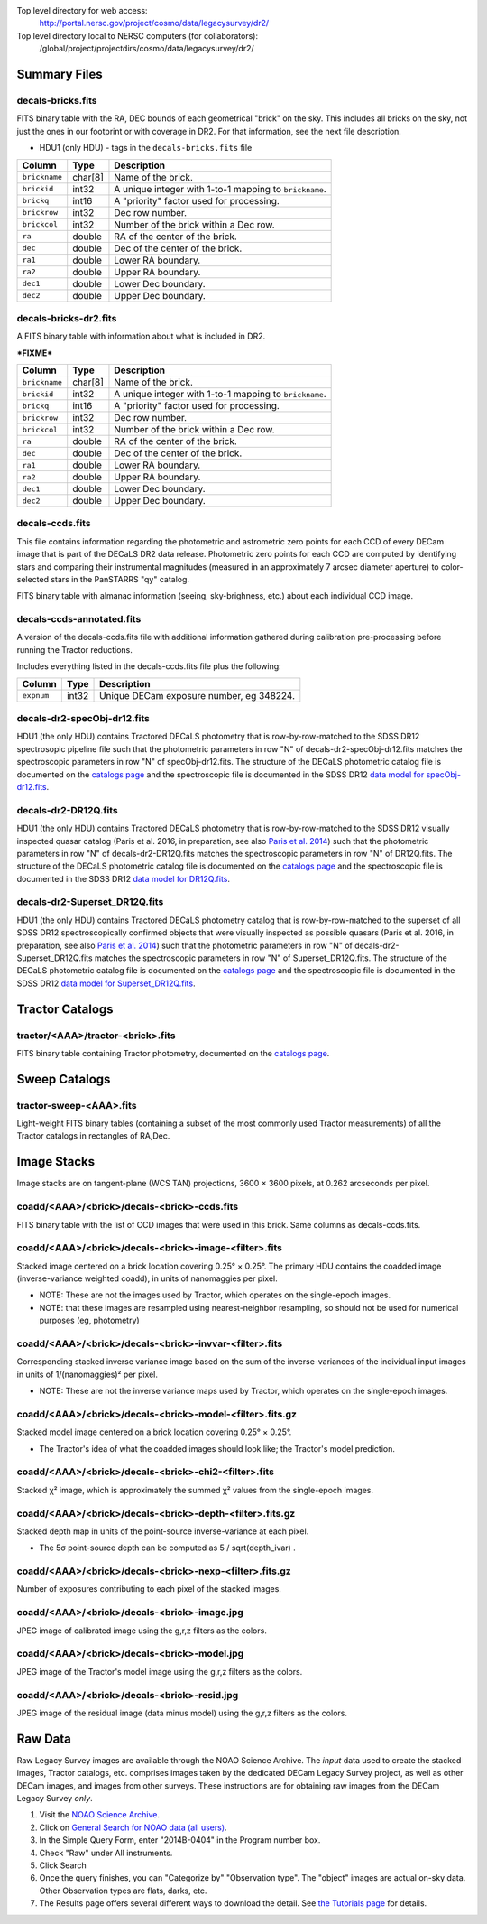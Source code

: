 .. title: Legacy Survey Files
.. slug: files
.. tags: mathjax
.. description:

.. |sigma|    unicode:: U+003C3 .. GREEK SMALL LETTER SIGMA
.. |sup2|     unicode:: U+000B2 .. SUPERSCRIPT TWO
.. |chi|      unicode:: U+003C7 .. GREEK SMALL LETTER CHI
.. |delta|    unicode:: U+003B4 .. GREEK SMALL LETTER DELTA
.. |deg|    unicode:: U+000B0 .. DEGREE SIGN
.. |times|  unicode:: U+000D7 .. MULTIPLICATION SIGN
.. |plusmn| unicode:: U+000B1 .. PLUS-MINUS SIGN
.. |Prime|    unicode:: U+02033 .. DOUBLE PRIME

Top level directory for web access:
  http://portal.nersc.gov/project/cosmo/data/legacysurvey/dr2/

Top level directory local to NERSC computers (for collaborators):
  /global/project/projectdirs/cosmo/data/legacysurvey/dr2/

Summary Files
=============

decals-bricks.fits
------------------

FITS binary table with the RA, DEC bounds of each geometrical "brick" on the sky.
This includes all bricks on the sky, not just the ones in our footprint or with
coverage in DR2.  For that information, see the next file description.

- HDU1 (only HDU) - tags in the ``decals-bricks.fits`` file

=============== ======= ======================================================
Column          Type    Description
=============== ======= ======================================================
``brickname``   char[8] Name of the brick.
``brickid``     int32   A unique integer with 1-to-1 mapping to ``brickname``.
``brickq``      int16   A "priority" factor used for processing.
``brickrow``    int32   Dec row number.
``brickcol``    int32   Number of the brick within a Dec row.
``ra``          double  RA of the center of the brick.
``dec``         double  Dec of the center of the brick.
``ra1``         double  Lower RA boundary.
``ra2``         double  Upper RA boundary.
``dec1``        double  Lower Dec boundary.
``dec2``        double  Upper Dec boundary.
=============== ======= ======================================================


decals-bricks-dr2.fits
----------------------

A FITS binary table with information about what is included in DR2.

***FIXME***

=============== ======= ======================================================
Column          Type    Description
=============== ======= ======================================================
``brickname``   char[8] Name of the brick.
``brickid``     int32   A unique integer with 1-to-1 mapping to ``brickname``.
``brickq``      int16   A "priority" factor used for processing.
``brickrow``    int32   Dec row number.
``brickcol``    int32   Number of the brick within a Dec row.
``ra``          double  RA of the center of the brick.
``dec``         double  Dec of the center of the brick.
``ra1``         double  Lower RA boundary.
``ra2``         double  Upper RA boundary.
``dec1``        double  Lower Dec boundary.
``dec2``        double  Upper Dec boundary.
=============== ======= ======================================================


decals-ccds.fits
----------------

This file contains information regarding the photometric and astrometric zero points for each CCD of every DECam image that is part of the DECaLS DR2 data release. Photometric zero points for each CCD are computed by identifying stars and comparing their instrumental magnitudes (measured in an approximately 7 arcsec diameter aperture) to color-selected stars in the PanSTARRS "qy" catalog. 

================ ========= ======================================================
Column           Type      Description
================ ========= ======================================================
``expnum``        int32    Unique DECam exposure number, eg 348224.
``exptime``       float    Exposure time in seconds, eg 30.
``filter``        char[1]  Filter used for observation, eg "g", "r", "z".
``seeing``        float    Seeing in arcseconds determined by fitting a 2-dimensional gaussian to the median PSF of stars on the CCD, eg 1.1019.
``date_obs``      char[10] Date of observation start, eg "2014-08-15".  Can be combined with ``ut``, or use ``mjd_obs`` instead.
``mjd_obs``       double   Date of observation in MJD (in UTC system), eg
56884.99373389.
``ut``            char[15] Time of observation start, eg "23:50:58.608241".
``airmass``       float    Airmass, eg 1.35.
``propid``        char[10] NOAO Proposal ID that took this image, eg "2014B-0404".
``zpt``           float    Median zero point for the entire image (median of all CCDs of the image), eg 25.0927.
``avsky``         float    Average sky level in this image, in ADU, eg 36.9324.
``arawgain``      float    Average gain for this CCD, eg 4.34.
``fwhm``          float    [use "seeing" instead]
``crpix1``        float    Astrometric header value: X reference pixel.
``crpix2``        float    Astrometric header value: Y reference pixel.
``crval1``        double   Astrometric header value: RA of reference pixel.
``crval2``        double   Astrometric header value: Dec of reference pixel.
``cd1_1``         float    Astrometric header value: transformation matrix.
``cd1_2``         float    Astrometric header value: transformation matrix.
``cd2_1``         float    Astrometric header value: transformation matrix.
``cd2_2``         float    Astrometric header value: transformation matrix.
``ccdnum``        int16    CCD number (see DECam layout), eg 1.
``ccdname``       char[3]  CCD name (see DECam layout), eg "N10", "S7".
``ccdzpt``        float    Zeropoint for the CCD (AB mag).
``ccdzpta``       float    Zeropoint for amp A (AB mag).
``ccdzptb``       float    Zeropoint for amp B (AB mag).
``ccdphoff``      float
``ccdphrms``      float    Photometric rms for the CCD (in mag).
``ccdskyrms``     float    Sky rms (in counts).
``ccdraoff``      float    Median astrometric offset for the CCD <PS1-DECaLS> in arcsec.
``ccddecoff``     float    Median astrometric offset for the CCD <PS1-DECaLS> in arcsec
``ccdtransp``     float
``ccdnstar``      int16    Number of stars found on the CCD.
``ccdnmatch``     int16    Number of stars matched to PS1 (and used to compute the photometric zero points and astrometric offsets).
``ccdnmatcha``    int16    Number of stars in amp A matched.
``ccdnmatchb``    int16    Number of stars in amp B matched.
``ccdmdncol``     float    Median (g-i) color from the PS1 catalog of the matched stars.
``camera``        char[5]  The camera that took this image; "decam".
``expid``         char[12] Exposure ID string, eg "00348224-S29" (from ``expnum`` and ``ccdname``)
``image_hdu``     int16    FITS HDU number in the ``image_filename`` file where this image can be found.
``image_filename`` char[61] Path to FITS image, eg "decam/CP20140810_g_v2/c4d_140815_235218_ooi_g_v2.fits.fz".
``width``          int16   Width in pixels of this image, eg 2046.
``height``         int16   Height in pixels of this image, eg 4096.
``ra_bore``        double  Telescope boresight RA  of this exposure (deg).
``dec_bore``       double  Telescope boresight Dec of this exposure (deg).
``ra``             double  Approximate RA  center of this CCD (deg).
``dec``            double  Approximate Dec center of this CCD (deg).
================ ========= ======================================================

FITS binary table with almanac information (seeing, sky-brighness, etc.) about
each individual CCD image.


decals-ccds-annotated.fits
--------------------------

A version of the decals-ccds.fits file with additional information
gathered during calibration pre-processing before running the Tractor
reductions.

Includes everything listed in the decals-ccds.fits file plus the following:

================ ========= ======================================================
Column           Type      Description
================ ========= ======================================================
``expnum``        int32    Unique DECam exposure number, eg 348224.
================ ========= ======================================================




decals-dr2-specObj-dr12.fits
----------------------------
HDU1 (the only HDU) contains Tractored DECaLS
photometry that is row-by-row-matched to the SDSS DR12 spectrosopic
pipeline file such that the photometric parameters in row "N" of 
decals-dr2-specObj-dr12.fits matches the spectroscopic parameters in row "N" of
specObj-dr12.fits. The structure of the DECaLS photometric catalog file is documented on the
`catalogs page`_ and the spectroscopic file 
is documented in the SDSS DR12 `data model for specObj-dr12.fits`_.

.. _`catalogs page`: ../catalogs
.. _`data model for specObj-dr12.fits`: http://data.sdss3.org/datamodel/files/SPECTRO_REDUX/specObj.html

decals-dr2-DR12Q.fits
---------------------
HDU1 (the only HDU) contains Tractored DECaLS 
photometry that is row-by-row-matched to the SDSS DR12 
visually inspected quasar catalog (Paris et al. 2016, in preparation, see also `Paris et al. 2014`_)
such that the photometric parameters in row "N" of 
decals-dr2-DR12Q.fits matches the spectroscopic parameters in row "N" of
DR12Q.fits. The structure of the DECaLS photometric catalog file is documented on the
`catalogs page`_ and the spectroscopic file 
is documented in the SDSS DR12 `data model for DR12Q.fits`_.

.. _`Paris et al. 2014`: http://adsabs.harvard.edu/abs/2014A%26A...563A..54P
.. _`catalogs page`: ../catalogs
.. _`data model for DR12Q.fits`: http://data.sdss3.org/datamodel/files/BOSS_QSO/DR12Q/DR12Q.html

decals-dr2-Superset_DR12Q.fits
------------------------------
HDU1 (the only HDU) contains Tractored DECaLS
photometry catalog that is row-by-row-matched to the superset of all SDSS DR12 spectroscopically
confirmed objects that were visually inspected as possible quasars 
(Paris et al. 2016, in preparation, see also `Paris et al. 2014`_)
such that the photometric parameters in row "N" of 
decals-dr2-Superset_DR12Q.fits matches the spectroscopic parameters in row "N" of
Superset_DR12Q.fits. The structure of the DECaLS photometric catalog file is documented on the
`catalogs page`_ and the spectroscopic file
is documented in the SDSS DR12 `data model for Superset_DR12Q.fits`_.

.. _`Paris et al. 2014`: http://adsabs.harvard.edu/abs/2014A%26A...563A..54P
.. _`catalogs page`: ../catalogs
.. _`data model for Superset_DR12Q.fits`: http://data.sdss3.org/datamodel/files/BOSS_QSO/DR12Q/DR12Q_superset.html


Tractor Catalogs
================

tractor/<AAA>/tractor-<brick>.fits
----------------------------------

FITS binary table containing Tractor photometry, documented on the
`catalogs page`_. 

.. _`catalogs page`: ../catalogs

Sweep Catalogs
==============

tractor-sweep-<AAA>.fits
------------------------

Light-weight FITS binary tables (containing a subset of the most commonly used
Tractor measurements) of all the Tractor catalogs in rectangles of RA,Dec.


Image Stacks
============

Image stacks are on tangent-plane (WCS TAN) projections, 3600 |times|
3600 pixels, at 0.262 arcseconds per pixel.

coadd/<AAA>/<brick>/decals-<brick>-ccds.fits
--------------------------------------------

FITS binary table with the list of CCD images that were used in this brick.
Same columns as decals-ccds.fits.

coadd/<AAA>/<brick>/decals-<brick>-image-<filter>.fits
------------------------------------------------------

Stacked image centered on a brick location covering 0.25\ |deg| |times| 0.25\
|deg|.  The primary HDU contains the coadded image (inverse-variance weighted coadd), in
units of nanomaggies per pixel.

- NOTE: These are not the images used by Tractor, which operates on the
  single-epoch images.

- NOTE: that these images are resampled using nearest-neighbor
  resampling, so should not be used for numerical purposes (eg, photometry)

coadd/<AAA>/<brick>/decals-<brick>-invvar-<filter>.fits
-------------------------------------------------------

Corresponding stacked inverse variance image based on the sum of the
inverse-variances of the individual input images in units of 1/(nanomaggies)\
|sup2| per pixel.

- NOTE: These are not the inverse variance maps used by Tractor, which operates
  on the single-epoch images.

coadd/<AAA>/<brick>/decals-<brick>-model-<filter>.fits.gz
---------------------------------------------------------

Stacked model image centered on a brick location covering 0.25\ |deg| |times| 0.25\ |deg|.

- The Tractor's idea of what the coadded images should look like; the Tractor's model prediction.

coadd/<AAA>/<brick>/decals-<brick>-chi2-<filter>.fits
-----------------------------------------------------

Stacked |chi|\ |sup2| image, which is approximately the summed |chi|\ |sup2| values from the single-epoch images.

coadd/<AAA>/<brick>/decals-<brick>-depth-<filter>.fits.gz
---------------------------------------------------------

Stacked depth map in units of the point-source inverse-variance at each pixel.

- The 5\ |sigma| point-source depth can be computed as 5 / sqrt(depth_ivar) .

coadd/<AAA>/<brick>/decals-<brick>-nexp-<filter>.fits.gz
--------------------------------------------------------

Number of exposures contributing to each pixel of the stacked images.

coadd/<AAA>/<brick>/decals-<brick>-image.jpg
--------------------------------------------

JPEG image of calibrated image using the g,r,z filters as the colors.

coadd/<AAA>/<brick>/decals-<brick>-model.jpg
--------------------------------------------

JPEG image of the Tractor's model image using the g,r,z filters as the colors.

coadd/<AAA>/<brick>/decals-<brick>-resid.jpg
--------------------------------------------

JPEG image of the residual image (data minus model) using the g,r,z filters as
the colors.

Raw Data
========

Raw Legacy Survey images are available through the NOAO Science Archive.  The
*input* data used to create the stacked images, Tractor catalogs, etc. comprises
images taken by the dedicated DECam Legacy Survey project, as well as other
DECam images, and images from other surveys.  These instructions are for
obtaining raw images from the DECam Legacy Survey *only*.

1. Visit the `NOAO Science Archive`_.
2. Click on `General Search for NOAO data (all users)`_.
3. In the Simple Query Form, enter "2014B-0404" in the Program number box.
4. Check "Raw" under All instruments.
5. Click Search
6. Once the query finishes, you can "Categorize by"  "Observation type".  The "object"
   images are actual on-sky data.  Other Observation types are flats, darks, etc.
7. The Results page offers several different ways to download the detail.  See
   `the Tutorials page`_ for details.

.. _`NOAO Science Archive`: http://portal-nvo.noao.edu
.. _`General Search for NOAO data (all users)`: http://portal-nvo.noao.edu/search/query
.. _`the Tutorials page`: http://portal-nvo.noao.edu/tutorials/query
